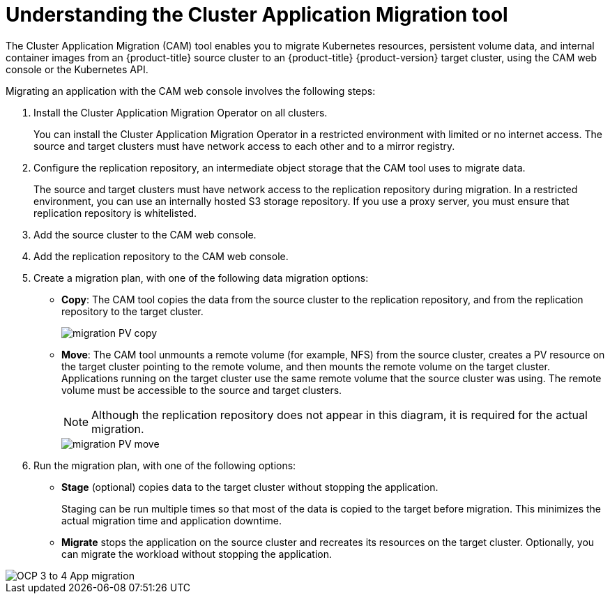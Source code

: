 // Module included in the following assemblies:
//
// migration/migrating_3_4/migrating-application-workloads-3-4.adoc
// migration/migrating_4_1_4/migrating-application-workloads-4-1-4.adoc
// migration/migrating_4_2_4/migrating-application-workloads-4-2-4.adoc
[id='migration-understanding-cam_{context}']
= Understanding the Cluster Application Migration tool

The Cluster Application Migration (CAM) tool enables you to migrate Kubernetes resources, persistent volume data, and internal container images from an {product-title} source cluster to an {product-title} {product-version} target cluster, using the CAM web console or the Kubernetes API.

Migrating an application with the CAM web console involves the following steps:

. Install the Cluster Application Migration Operator on all clusters.
+
You can install the Cluster Application Migration Operator in a restricted environment with limited or no internet access. The source and target clusters must have network access to each other and to a mirror registry.

. Configure the replication repository, an intermediate object storage that the CAM tool uses to migrate data.
+
The source and target clusters must have network access to the replication repository during migration. In a restricted environment, you can use an internally hosted S3 storage repository. If you use a proxy server, you must ensure that replication repository is whitelisted.

. Add the source cluster to the CAM web console.
. Add the replication repository to the CAM web console.
. Create a migration plan, with one of the following data migration options:

* *Copy*: The CAM tool copies the data from the source cluster to the replication repository, and from the replication repository to the target cluster.
+
image::migration-PV-copy.png[]

* *Move*: The CAM tool unmounts a remote volume (for example, NFS) from the source cluster, creates a PV resource on the target cluster pointing to the remote volume, and then mounts the remote volume on the target cluster. Applications running on the target cluster use the same remote volume that the source cluster was using. The remote volume must be accessible to the source and target clusters.
+
[NOTE]
====
Although the replication repository does not appear in this diagram, it is required for the actual migration.
====
+
image::migration-PV-move.png[]

. Run the migration plan, with one of the following options:

* *Stage* (optional) copies data to the target cluster without stopping the application.
+
Staging can be run multiple times so that most of the data is copied to the target before migration. This minimizes the actual migration time and application downtime.

* *Migrate* stops the application on the source cluster and recreates its resources on the target cluster. Optionally, you can migrate the workload without stopping the application.

image::OCP_3_to_4_App_migration.png[]
